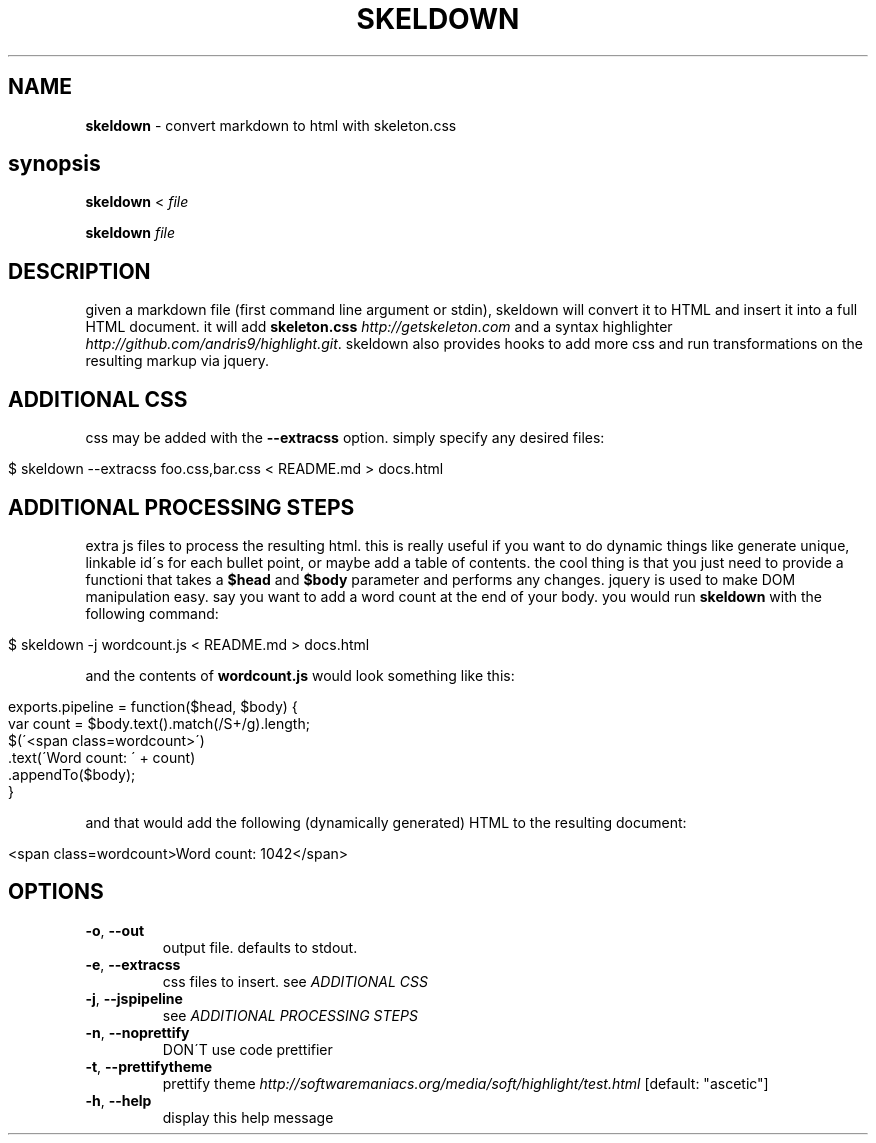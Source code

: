 .\" generated with Ronn/v0.7.3
.\" http://github.com/rtomayko/ronn/tree/0.7.3
.
.TH "SKELDOWN" "1" "August 2012" "" ""
.
.SH "NAME"
\fBskeldown\fR \- convert markdown to html with skeleton\.css
.
.SH "synopsis"
\fBskeldown\fR < \fIfile\fR
.
.P
\fBskeldown\fR \fIfile\fR
.
.SH "DESCRIPTION"
given a markdown file (first command line argument or stdin), skeldown will convert it to HTML and insert it into a full HTML document\. it will add \fBskeleton\.css\fR \fIhttp://getskeleton\.com\fR and a syntax highlighter \fIhttp://github\.com/andris9/highlight\.git\fR\. skeldown also provides hooks to add more css and run transformations on the resulting markup via jquery\.
.
.SH "ADDITIONAL CSS"
css may be added with the \fB\-\-extracss\fR option\. simply specify any desired files:
.
.IP "" 4
.
.nf

$ skeldown \-\-extracss foo\.css,bar\.css < README\.md > docs\.html
.
.fi
.
.IP "" 0
.
.SH "ADDITIONAL PROCESSING STEPS"
extra js files to process the resulting html\. this is really useful if you want to do dynamic things like generate unique, linkable id\'s for each bullet point, or maybe add a table of contents\. the cool thing is that you just need to provide a functioni that takes a \fB$head\fR and \fB$body\fR parameter and performs any changes\. jquery is used to make DOM manipulation easy\. say you want to add a word count at the end of your body\. you would run \fBskeldown\fR with the following command:
.
.IP "" 4
.
.nf

$ skeldown \-j wordcount\.js < README\.md > docs\.html
.
.fi
.
.IP "" 0
.
.P
and the contents of \fBwordcount\.js\fR would look something like this:
.
.IP "" 4
.
.nf

exports\.pipeline = function($head, $body) {
    var count = $body\.text()\.match(/S+/g)\.length;
    $(\'<span class=wordcount>\')
        \.text(\'Word count: \' + count)
        \.appendTo($body);
}
.
.fi
.
.IP "" 0
.
.P
and that would add the following (dynamically generated) HTML to the resulting document:
.
.IP "" 4
.
.nf

<span class=wordcount>Word count: 1042</span>
.
.fi
.
.IP "" 0
.
.SH "OPTIONS"
.
.TP
\fB\-o\fR, \fB\-\-out\fR
output file\. defaults to stdout\.
.
.TP
\fB\-e\fR, \fB\-\-extracss\fR
css files to insert\. see \fIADDITIONAL CSS\fR
.
.TP
\fB\-j\fR, \fB\-\-jspipeline\fR
see \fIADDITIONAL PROCESSING STEPS\fR
.
.TP
\fB\-n\fR, \fB\-\-noprettify\fR
DON\'T use code prettifier
.
.TP
\fB\-t\fR, \fB\-\-prettifytheme\fR
prettify theme \fIhttp://softwaremaniacs\.org/media/soft/highlight/test\.html\fR [default: "ascetic"]
.
.TP
\fB\-h\fR, \fB\-\-help\fR
display this help message

